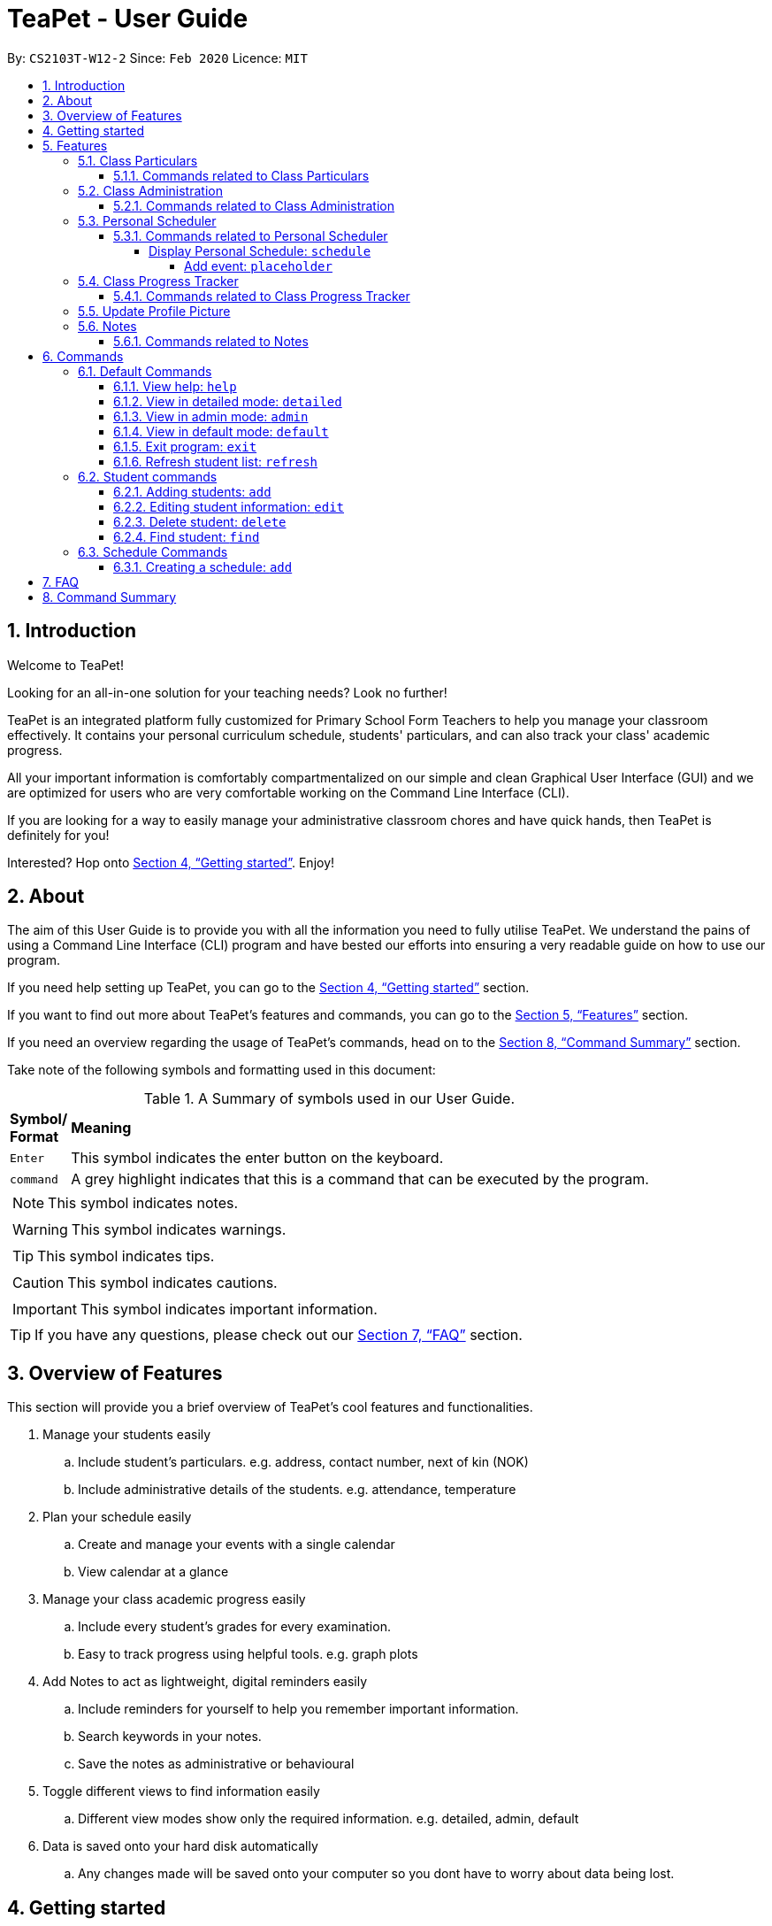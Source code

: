 = TeaPet - User Guide
:site-section: UserGuide
:toclevels: 5
:toc:
:toc-title:
:toc-placement: preamble
:sectnums:
:imagesDir: images
:stylesDir: stylesheets
:xrefstyle: full
:experimental:
ifdef::env-github[]
:tip-caption: :bulb:
:note-caption: :information_source:
endif::[]
:repoURL: https://github.com/AY1920S2-CS2103T-W12-2/main/releases

By: `CS2103T-W12-2`      Since: `Feb 2020`      Licence: `MIT`
//tag::intro[]

== Introduction

Welcome to TeaPet!

Looking for an all-in-one solution for your teaching needs? Look no further!

TeaPet is an integrated platform fully customized for Primary School Form Teachers to help you manage your classroom effectively.
It contains your personal curriculum schedule, students' particulars, and can also track your class' academic progress.

All your important information is comfortably compartmentalized on our simple and clean Graphical User Interface (GUI) and we are optimized for users who are very comfortable
working on the Command Line Interface (CLI).

If you are looking for a way to easily manage your administrative classroom chores
and have quick hands, then TeaPet is definitely for you!

Interested? Hop onto <<Getting started>>. Enjoy!
//end::intro[]

== About
The aim of this User Guide is to provide you with all the information you need to fully utilise TeaPet. We understand the pains of using a
Command Line Interface (CLI) program and have bested our efforts into ensuring a very readable guide on how to use our program.

If you need help setting up TeaPet, you can go to the <<Getting started>> section.

If you want to find out more about TeaPet's features and commands, you can go to the <<Features>> section.

If you need an overview regarding the usage of TeaPet's commands, head on to the <<Summary>> section.

Take note of the following symbols and formatting used in this document: +

[cols=".^, .^"]
[%autowidth.stretch]
.A Summary of symbols used in our User Guide.
|===
^|*Symbol/ +
Format* <|*Meaning*
^| kbd:[Enter] |[gray]#This symbol indicates the enter button on the keyboard.#
^|[gray]#`command`# |[gray]#A grey highlight indicates that this is a command that can be executed by the program.#


2+.^a|  NOTE: This symbol indicates notes.
2+.^a|  WARNING: This symbol indicates warnings.
2+.^a|  TIP: This symbol indicates tips.
2+.^a|  CAUTION: This symbol indicates cautions.
2+.^a|  IMPORTANT: This symbol indicates important information.
|===


TIP: If you have any questions, please check out our <<FAQ>> section.

== Overview of Features
This section will provide you a brief overview of TeaPet's cool features and functionalities.

. Manage your students easily
.. Include student's particulars. e.g. address, contact number, next of kin (NOK)
.. Include administrative details of the students. e.g. attendance, temperature

. Plan your schedule easily
.. Create and manage your events with a single calendar
.. View calendar at a glance

. Manage your class academic progress easily
.. Include every student's grades for every examination.
.. Easy to track progress using helpful tools. e.g. graph plots

. Add Notes to act as lightweight, digital reminders easily
.. Include reminders for yourself to help you remember important information.
.. Search keywords in your notes.
.. Save the notes as administrative or behavioural

. Toggle different views to find information easily
.. Different view modes show only the required information. e.g. detailed, admin, default

. Data is saved onto your hard disk automatically
.. Any changes made will be saved onto your computer so you dont have to worry about data being lost.

== Getting started
This section will bring you through the step-by-step process on getting started with TeaPet.

.  Ensure you have Java 11 or above installed in your Computer.
.  Download the latest TeaPet.jar link:{repoURL}/releases[here]
.  Copy the file to the folder you want to use as the home folder for TeaPet.
.  Double-click the file to start the app. The Graphical User Interface (GUI) should appear in a few seconds.
+
image::Ui.png[width="790"]
+
.  Type the command in the command box and press kbd:[Enter] to execute it. +
e.g. typing *`help`* and pressing kbd:[Enter] will open the help window.
.  Some example commands you can try:

* **`part add`**`n/Xiao Ming p/98765432 e/xiaoming@example.com a/Ming Dynasty, block 123, #01-01` : adds a contact named Xiao Ming to the Class List.
* **`part delete`**`3` : deletes the 3rd contact shown in the current list
* *`exit`* : exits the app

.  Refer to <<Features>> for details of each command.

[[Features]]
== Features
This section will provide you with an in-depth explanation of our features of TeaPet.



=== Class Particulars
TeaPet records down personal particulars of students such as address, contact number and Next of Kin (NOK) particulars.
Thereafter, you are able to view, update or delete those information of specific students when deemed necessary.

==== Commands related to Class Particulars
part add delete view

GUIDE THEM STEP BY STEP +
PROVIDE EXAMPLE +
CATER THEIR NEEDS


'''

=== Class Administration
TeaPet's Class Administration feature is used to keep track of administrative details such as daily attendance and
temperature recordings. Data will be displayed in a weekly format for further perusal.

==== Commands related to Class Administration
temp admin

GUIDE THEM STEP BY STEP +
PROVIDE EXAMPLE +
CATER THEIR NEEDS

'''

=== Personal Scheduler
TeaPet's Personal Scheduler allows you to record down your commitments for the week, which will be
sorted according to date and time. You will then be able to view your weekly schedule at a glance.



==== Commands related to Personal Scheduler

===== Display Personal Schedule: `schedule`

Displays the personal schedule (description)

Format: `schedule`

The format supported by this command includes:

|===
|Keyword |Description

|`NONE`
|NONE
|===

Examples:

- `schedule` +
Views your current schedule

====== Add event: `placeholder`
etc etc

'''




=== Class Progress Tracker
TeaPet's Class Progress Tracker is able to keep tabs on the class' academic progress. You will be able to store data of
every student's subject grades with this feature. Thereafter, there will be a graph plot displayed to highlight the
progress of individual students as well as the entire class.

==== Commands related to Class Progress Tracker
academics

GUIDE THEM STEP BY STEP +
PROVIDE EXAMPLE +
CATER THEIR NEEDS

//tag::update-profile[]
[[update-profile]]
=== Update Profile Picture
TeaPet's student list allows you to upload image of your students into your application.
The following steps will help you upload photos of your students into the student list.

*Step 1*. Locate the image folder. It is in the root directory folder! +

.Location of image folder
image::locating_image_folder.png[width="790"]

*Step 2*. Open the image folder and drag the image of your student into the folder.

NOTE: The filename of your image must of this format: +
1. Filename must be of the same name as the student. +
2. Filename is all lowercase. +
3. Filename have no whitespaces +
4. File is in .png format +
For example, a student with name *Simon Lam* must have a image file with name *simonlam* in .png format.

.Dragging png file into image folder
image::images_in_folder.png[width="790"]

*Step 3*. Type in the `refresh` command in the user interface. Now you can see your students pictures in your student list!

.Before using the refresh command
image::before_picture_upload.png[width="790]

.After using the refresh command
image::after_picture_upload.png[width="790]

[[update-profile]]

'''

=== Notes
TeaPet's Notes feature performs like the ones we all use in our everyday lives, aiming to help form teachers keep
track of important information of their students spontaneously. This feature allows you to label each note with
different priority to better manage tasks. Every note is tagged to one or more students, such you will be able to
better keep track of the stakeholder and information.

==== Commands related to Notes
* *Notes Help and Panel Refresh*: `notes`
* *Add Note*: `notesa n/[Student Name] c/[Note Content] pr/[Priority]` +
Priority must be either HIGH, MEDIUM or LOW, case insensitive. +
e.g. `notesa n/James Ho c/Reminder to print his testimonial pr/HIGH`
* *Delete Note*: `notesd [Index]`
* *Filter Search Note*: `notesf [Keywords(s)]`
* *Export Notes*: `notese` +
Notes will be exported to a .csv file format.

GUIDE THEM STEP BY STEP +
PROVIDE EXAMPLE +
CATER THEIR NEEDS


'''
[[Commands]]

== Commands

=== Default Commands
Default Commands are the commands that help you navigate through TeaPet easily.

==== View help: `help`
If you need help at any point regarding the many features TeaPet has, the default `help` command will bring you
to this user guide. +

Format: `help`

==== View in detailed mode: `detailed`
If you require detailed information about your students, the default command `detailed` will bring up the detailed student
list +

Format: `detailed`

==== View in admin mode: `admin`
If you require administrative information about your students -- such as attendance or temperature, the default command
`admin` will bring up the admin
list +

Format: `admin`

==== View in default mode: `default`
If you want a simple and concise display of the student list, typing the `default` command will bring up a simple
summary of your students. +
Format: `default`

==== Exit program: `exit`
If you are done using TeaPet and would like to safely exit the application, typing the `exit` command will save your data
and exit the program +

Format: `exit`

==== Refresh student list: `refresh`
If you have just added images of your students into the image folder, simply typing the
`refresh` command will update the images of your students. Confused on how to do so? See <<update-profile>>.

=== Student commands

==== Adding students: `add`

Adds a student into the student list.

Format: `student add n/NAME [p/PHONE_NUMBER] [e/EMAIL] [a/ADDRESS] [t/TAG] [nok/NAME-RELATIONSHIP-PHONE_NUMBER]
[temp/TEMPERATURE] [att/ATTENDANCE]`

* Adds a new student with the given attributes.
* The student name *cannot be empty*.

Example:

* `student add n/Jim p/90045722 e/jim@example.com a/Bishan St 13 Blk 154 #08-18 t/monitor nok/James-Father-91234567
temp/36.6 att/Present` Adds a student named Jim into the student list along with his details.

Expected Outcome:

    New student added: Jim Phone: 90045722 Email: jim@example.com Address: Bishan St 13 Blk 154 #08-18 Temperature: 36.6 Attendance: Present Tags: [monitor]


==== Editing student information: `edit`

Edits personal details of students.

Format: `student edit INDEX [n/NAME] [p/PHONE_NUMBER] [e/EMAIL] [a/ADDRESS] [t/TAG] [nok/NAME-RELATIONSHIP-PHONE_NUMBER]
[temp/TEMPERATURE] [att/ATTENDANCE]`

Example:

* `student edit 1 p/90023413` Edits the student phone number in index 1 to a new phone number.

Expected Outcome:

    Edited Student: Simon Lam Phone: 90023413 Email: simonlam@example.com Address: Blk 30 Geylang Street 29,
    #06-40 Temperature: 36.5 Attendance: Sick Remark:  Tags: [Sheares]


==== Delete student: `delete`

Deletes the student and all his personal details from the student list.

Format: `student delete INDEX`

Example:

* `student delete 1` Deletes the student at index 1.

Expected Outcome:

    Deleted Student: Simon Lam Phone: 90023413 Email: simonlam@example.com Address: Blk 30 Geylang Street 29, #06-40 Temperature: 36.5 Attendance: Sick Remark:  Tags: [Sheares]


==== Find student: `find`

Finds the student information from the student list and display it.

Format: `student find NAME`

Example:

* `student find simon` Finds the information a student named Simon.

Expected Outcome:

    1 students listed!


=== Schedule Commands

==== Creating a schedule: `add`

Adds an event to your personal scheduler.

Format: `schedule add eventName/EVENT_NAME startDateTime/START_DATETIME endDateTime/END_DATETIME recur/RECUR color/COLOR`

Example:

* *Non-Recurring Event* `schedule add eventName/Teachers Meeting startDateTime/2020-04-07T10:00
endDateTime/2020-04-07T12:00 recur/none color/10`
Creates a schedule with the title '_Teachers Meeting_' from '_7th Apr 2020, 1000_' to '_7th Apr 2020, 1200_' with no recurrence
and a color group of '_10_'.


== FAQ
This section will provide answers to all Frequently Asked Questions by our users.
[qanda]
How do I transfer my data to another Computer? ::
  Install the app in the other computer and overwrite the empty data file it creates with the file that contains the data of your previous Address Book folder.


[[Summary]]
== Command Summary
This section provides a summary on all of the commands that we use at TeaPet sorted in alphabetical order.

* *Academics*: `academics`
* *Add*: `add n/NAME p/PHONE_NUMBER e/EMAIL a/ADDRESS [t/TAG]...`     +
e.g. `add n/James Ho p/22224444 e/jamesho@example.com a/123, Clementi Rd, 1234665 t/friend t/colleague`
* *Administrative Student Information*: `admin`
* *Clear*: `clear`
* *Delete*: `delete INDEX` +
e.g. `delete 3`
* *Default Student Information*: `default`
* *Detailed Student Information*: `detailed`
* *Edit*: `edit INDEX [n/NAME] [p/PHONE_NUMBER] [e/EMAIL] [a/ADDRESS] [t/TAG]...` +
e.g. `edit 2 n/James Lee e/jameslee@example.com`
* *Find*: `find KEYWORD [MORE_KEYWORDS]` +
e.g. `find James Jake`
* *Help*: `help`
* *List*: `list`
* *Notes*: `anotes [n/NAME] [c/CONTENT]`
* *Schedule*: `schedule`

'''

